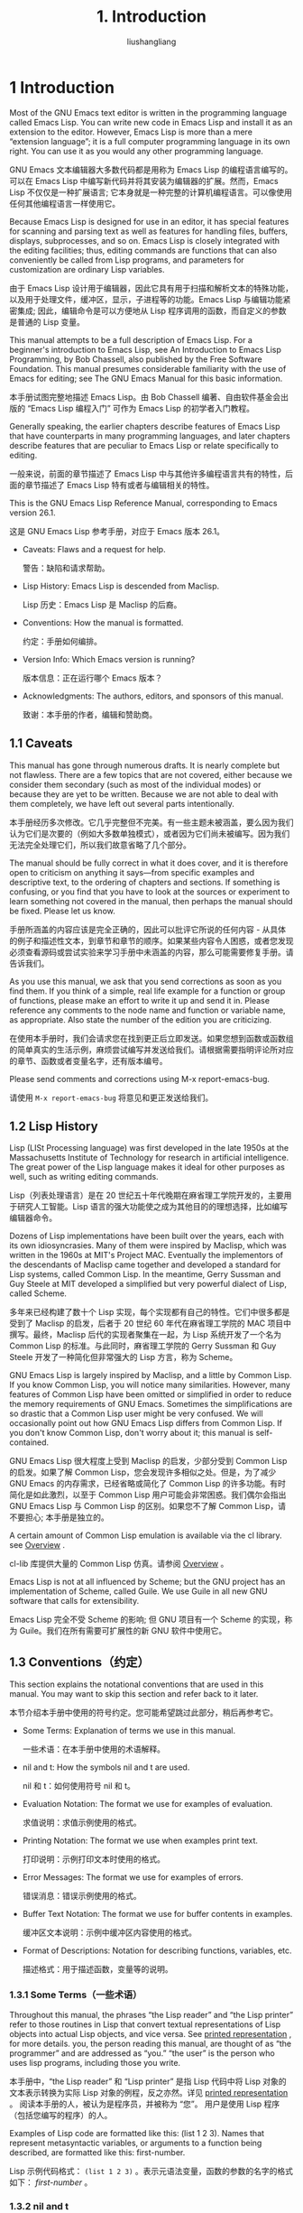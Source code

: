 # -*- coding:utf-8-*-
#+TITLE: 1. Introduction
#+AUTHOR: liushangliang
#+EMAIL: phenix3443+github@gmail.com
#+STARTUP: overview
#+OPTIONS: num:nil

* 1 Introduction
  Most of the GNU Emacs text editor is written in the programming language called Emacs Lisp. You can write new code in Emacs Lisp and install it as an extension to the editor. However, Emacs Lisp is more than a mere “extension language”; it is a full computer programming language in its own right. You can use it as you would any other programming language.

  GNU Emacs 文本编辑器大多数代码都是用称为 Emacs Lisp 的编程语言编写的。可以在 Emacs Lisp 中编写新代码并将其安装为编辑器的扩展。然而，Emacs Lisp 不仅仅是一种扩展语言; 它本身就是一种完整的计算机编程语言。可以像使用任何其他编程语言一样使用它。

  Because Emacs Lisp is designed for use in an editor, it has special features for scanning and parsing text as well as features for handling files, buffers, displays, subprocesses, and so on. Emacs Lisp is closely integrated with the editing facilities; thus, editing commands are functions that can also conveniently be called from Lisp programs, and parameters for customization are ordinary Lisp variables.

  由于 Emacs Lisp 设计用于编辑器，因此它具有用于扫描和解析文本的特殊功能，以及用于处理文件，缓冲区，显示，子进程等的功能。Emacs Lisp 与编辑功能紧密集成; 因此，编辑命令是可以方便地从 Lisp 程序调用的函数，而自定义的参数是普通的 Lisp 变量。

  This manual attempts to be a full description of Emacs Lisp. For a beginner's introduction to Emacs Lisp, see An Introduction to Emacs Lisp Programming, by Bob Chassell, also published by the Free Software Foundation. This manual presumes considerable familiarity with the use of Emacs for editing; see The GNU Emacs Manual for this basic information.

  本手册试图完整地描述 Emacs Lisp。由 Bob Chassell 编著、自由软件基金会出版的 “Emacs Lisp 编程入门” 可作为 Emacs Lisp 的初学者入门教程。

  Generally speaking, the earlier chapters describe features of Emacs Lisp that have counterparts in many programming languages, and later chapters describe features that are peculiar to Emacs Lisp or relate specifically to editing.

  一般来说，前面的章节描述了 Emacs Lisp 中与其他许多编程语言共有的特性，后面的章节描述了 Emacs Lisp 特有或者与编辑相关的特性。

  This is the GNU Emacs Lisp Reference Manual, corresponding to Emacs version 26.1.

  这是 GNU Emacs Lisp 参考手册，对应于 Emacs 版本 26.1。

  + Caveats: Flaws and a request for help.

    警告：缺陷和请求帮助。

  + Lisp History: Emacs Lisp is descended from Maclisp.

    Lisp 历史：Emacs Lisp 是 Maclisp 的后裔。

  + Conventions: How the manual is formatted.

    约定：手册如何编排。

  + Version Info: Which Emacs version is running?

    版本信息：正在运行哪个 Emacs 版本？

  + Acknowledgments: The authors, editors, and sponsors of this manual.

    致谢：本手册的作者，编辑和赞助商。

** 1.1 Caveats

   This manual has gone through numerous drafts. It is nearly complete but not flawless. There are a few topics that are not covered, either because we consider them secondary (such as most of the individual modes) or because they are yet to be written. Because we are not able to deal with them completely, we have left out several parts intentionally.

   本手册经历多次修改。它几乎完整但不完美。有一些主题未被涵盖，要么因为我们认为它们是次要的（例如大多数单独模式），或者因为它们尚未被编写。因为我们无法完全处理它们，所以我们故意省略了几个部分。

   The manual should be fully correct in what it does cover, and it is therefore open to criticism on anything it says—from specific examples and descriptive text, to the ordering of chapters and sections. If something is confusing, or you find that you have to look at the sources or experiment to learn something not covered in the manual, then perhaps the manual should be fixed. Please let us know.

   手册所涵盖的内容应该是完全正确的，因此可以批评它所说的任何内容 - 从具体的例子和描述性文本，到章节和章节的顺序。如果某些内容令人困惑，或者您发现必须查看源码或尝试实验来学习手册中未涵盖的内容，那么可能需要修复手册。请告诉我们。

   As you use this manual, we ask that you send corrections as soon as you find them. If you think of a simple, real life example for a function or group of functions, please make an effort to write it up and send it in. Please reference any comments to the node name and function or variable name, as appropriate. Also state the number of the edition you are criticizing.

   在使用本手册时，我们会请求您在找到更正后立即发送。如果您想到函数或函数组的简单真实的生活示例，麻烦尝试编写并发送给我们。请根据需要指明评论所对应的章节、函数或者变量名字，还有版本编号。

   Please send comments and corrections using M-x report-emacs-bug.

   请使用 =M-x report-emacs-bug= 将意见和更正发送给我们。

** 1.2 Lisp History

   Lisp (LISt Processing language) was first developed in the late 1950s at the Massachusetts Institute of Technology for research in artificial intelligence. The great power of the Lisp language makes it ideal for other purposes as well, such as writing editing commands.

   Lisp（列表处理语言）是在 20 世纪五十年代晚期在麻省理工学院开发的，主要用于研究人工智能。Lisp 语言的强大功能使之成为其他目的的理想选择，比如编写编辑器命令。

   Dozens of Lisp implementations have been built over the years, each with its own idiosyncrasies. Many of them were inspired by Maclisp, which was written in the 1960s at MIT's Project MAC. Eventually the implementors of the descendants of Maclisp came together and developed a standard for Lisp systems, called Common Lisp. In the meantime, Gerry Sussman and Guy Steele at MIT developed a simplified but very powerful dialect of Lisp, called Scheme.

   多年来已经构建了数十个 Lisp 实现，每个实现都有自己的特性。它们中很多都是受到了 Maclisp 的启发，后者于 20 世纪 60 年代在麻省理工学院的 MAC 项目中撰写。最终，Maclisp 后代的实现者聚集在一起，为 Lisp 系统开发了一个名为 Common Lisp 的标准。与此同时，麻省理工学院的 Gerry Sussman 和 Guy Steele 开发了一种简化但非常强大的 Lisp 方言，称为 Scheme。

   GNU Emacs Lisp is largely inspired by Maclisp, and a little by Common Lisp. If you know Common Lisp, you will notice many similarities. However, many features of Common Lisp have been omitted or simplified in order to reduce the memory requirements of GNU Emacs. Sometimes the simplifications are so drastic that a Common Lisp user might be very confused. We will occasionally point out how GNU Emacs Lisp differs from Common Lisp. If you don't know Common Lisp, don't worry about it; this manual is self-contained.

   GNU Emacs Lisp 很大程度上受到 Maclisp 的启发，少部分受到 Common Lisp 的启发。如果了解 Common Lisp，您会发现许多相似之处。但是，为了减少 GNU Emacs 的内存需求，已经省略或简化了 Common Lisp 的许多功能。有时简化是如此激烈，以至于 Common Lisp 用户可能会非常困惑。我们偶尔会指出 GNU Emacs Lisp 与 Common Lisp 的区别。如果您不了解 Common Lisp，请不要担心; 本手册是独立的。

   A certain amount of Common Lisp emulation is available via the cl library. see [[https://www.gnu.org/software/emacs/manual/html_node/cl/index.html#Top][Overview]] .

   cl-lib 库提供大量的 Common Lisp 仿真。请参阅 [[https://www.gnu.org/software/emacs/manual/html_node/cl/index.html#Top][Overview]] 。

   Emacs Lisp is not at all influenced by Scheme; but the GNU project has an implementation of Scheme, called Guile. We use Guile in all new GNU software that calls for extensibility.

   Emacs Lisp 完全不受 Scheme 的影响; 但 GNU 项目有一个 Scheme 的实现，称为 Guile。我们在所有需要可扩展性的新 GNU 软件中使用它。

** 1.3 Conventions（约定）

   This section explains the notational conventions that are used in this manual. You may want to skip this section and refer back to it later.

   本节介绍本手册中使用的符号约定。您可能希望跳过此部分，稍后再参考它。

   + Some Terms: Explanation of terms we use in this manual.

     一些术语：在本手册中使用的术语解释。

   + nil and t: How the symbols nil and t are used.

     nil 和 t：如何使用符号 nil 和 t。

   + Evaluation Notation: The format we use for examples of evaluation.

     求值说明：求值示例使用的格式。

   + Printing Notation: The format we use when examples print text.

     打印说明：示例打印文本时使用的格式。

   + Error Messages: The format we use for examples of errors.

     错误消息：错误示例使用的格式。

   + Buffer Text Notation: The format we use for buffer contents in examples.

     缓冲区文本说明：示例中缓冲区内容使用的格式。

   + Format of Descriptions: Notation for describing functions, variables, etc.

     描述格式：用于描述函数，变量等的说明。

*** 1.3.1 Some Terms（一些术语）
    Throughout this manual, the phrases “the Lisp reader” and “the Lisp printer” refer to those routines in Lisp that convert textual representations of Lisp objects into actual Lisp objects, and vice versa. See [[https://www.gnu.org/software/emacs/manual/html_node/elisp/Printed-Representation.html#Printed-Representation][printed representation]] , for more details. you, the person reading this manual, are thought of as “the programmer” and are addressed as “you.” “the user” is the person who uses lisp programs, including those you write.

    本手册中，“the Lisp reader” 和 “Lisp printer” 是指 Lisp 代码中将 Lisp 对象的文本表示转换为实际 Lisp 对象的例程，反之亦然。详见 [[https://www.gnu.org/software/emacs/manual/html_node/elisp/Printed-Representation.html#Printed-Representation][printed representation]] 。 阅读本手册的人，被认为是程序员，并被称为 “您”。 用户是使用 Lisp 程序（包括您编写的程序）的人。

    Examples of Lisp code are formatted like this: (list 1 2 3). Names that represent metasyntactic variables, or arguments to a function being described, are formatted like this: first-number.

    Lisp 示例代码格式： =(list 1 2 3)= 。表示元语法变量，函数的参数的名字的格式如下： /first-number/ 。

*** 1.3.2 nil and t

    In Lisp, the symbol nil has three separate meanings: it is a symbol with the name ‘nil’; it is the logical truth value false; and it is the empty list—the list of zero elements. When used as a variable, nil always has the value nil.

    Lisp 中，符号 nil 有三个不同的含义：它是一个名为'nil'的符号; 布尔值假; 元素个数为零的空列表。 当用作变量时，nil 值始终是 nil。

    As far as the Lisp reader is concerned, ‘()’ and ‘nil’ are identical: they stand for the same object, the symbol nil. The different ways of writing the symbol are intended entirely for human readers. After the Lisp reader has read either ‘()’ or ‘nil’, there is no way to determine which representation was actually written by the programmer.

    对于 Lisp reader 而言， =()= 和 =nil= 等价：它们代表相同的对象-符号 nil。编写符号的不同方式完全是为了人类读者。 在 Lisp reader 读取 =()= 或 =nil= 之后，无法确定程序员实际编写的表示形式。

    In this manual, we write () when we wish to emphasize that it means the empty list, and we write nil when we wish to emphasize that it means the truth value false. That is a good convention to use in Lisp programs also.

    在本手册中，当希望强调它表示空列表时写 =()= ,当希望强调它意味着真值是错误时写做 =nil= 。 这也是在 Lisp 程序中使用的一个很好的约定。

    #+BEGIN_SRC elisp
(cons 'foo ())                ; 强调空列表
(setq foo-flag nil)           ; 强调布尔值为假
    #+END_SRC

    In contexts where a truth value is expected, any non-nil value is considered to be true. However, t is the preferred way to represent the truth value true. When you need to choose a value which represents true, and there is no other basis for choosing, use t. The symbol t always has the value t.

    在期望真值的情况下，任何 non-nil 都被认为是真。 但是，t 是表示真值 true 的首选方法。 当需要选择表示 true 的值，并且没有其他选择依据时，请使用 t。 符号 t 的值始终为 t。

    In Emacs Lisp, nil and t are special symbols that always evaluate to themselves. This is so that you do not need to quote them to use them as constants in a program. An attempt to change their values results in a setting-constant error. See [[https://www.gnu.org/software/emacs/manual/html_node/elisp/Constant-Variables.html#Constant-Variables][Constant Variables]] .

    Emacs Lisp 中，nil 和 t 是特殊符号，求值始终等于自身。 这意味着在程序中将它们用作常量的时候不需要 quote 它们。 尝试更改其值会导致 setting-constant 错误。参见 [[https://www.gnu.org/software/emacs/manual/html_node/elisp/Constant-Variables.html#Constant-Variables][Constant Variables]] 。

    + Function: booleanp object

      Return non-nil if object is one of the two canonical boolean values: t or nil.

      如果 ojbect 是两个标准布尔值（t 或 nil）之一，返回 non-nil。

*** 1.3.3 Evaluation Notation（求值说明）

    A Lisp expression that you can evaluate is called a form. Evaluating a form always produces a result, which is a Lisp object. In the examples in this manual, this is indicated with ‘’:

    可求值的 lisp 表达式称为 form。对 form 求值结果总是会 lisp ojbect。本手册中的例子中，求值结果用‘⇒’指示。

    #+BEGIN_EXAMPLE
(car '(1 2))
⇒ 1
    #+END_EXAMPLE

    You can read this as “(car '(1 2)) evaluates to 1.”

    可读作 =(car '(1 2))= 求值得 1。

    When a form is a macro call, it expands into a new form for Lisp to evaluate. We show the result of the expansion with ‘==>’. We may or may not show the result of the evaluation of the expanded form.

    当 form 是宏调用时，会扩展为新 form 供 lisp 求值。用 ‘==>’ 来指示扩展结果。不一定会显示扩展 form 的求值结果。
    #+BEGIN_EXAMPLE
(third '(a b c))
==> (car (cdr (cdr '(a b c))))
⇒ c
    #+END_EXAMPLE

    Sometimes to help describe one form we show another form that produces identical results. The exact equivalence of two forms is indicated with ‘==’.

    有时为了描述一个 form，会显示另外一个产生同样结果的 form。两个表用‘==’表示等价。

    #+BEGIN_EXAMPLE
(make-sparse-keymap) == (list 'keymap)
    #+END_EXAMPLE

*** 1.3.4 Printing Notation（打印说明）
    Many of the examples in this manual print text when they are evaluated. If you execute example code in a Lisp Interaction buffer (such as the buffer ‘*scratch*’), the printed text is inserted into the buffer. If you execute the example by other means (such as by evaluating the function eval-region), the printed text is displayed in the echo area.

    本手册中的许多示例在求值时都会打印文本。如果在 Lisp Interaction buffer（例如 =*scratch*= buffer）中执行示例代码，打印的文本会插入 buffer 中。 如果通过其他方式执行该示例（例如通过调用 eval-region 函数），则打印文本将显示在回显区（echo area）域中。

    Examples in this manual indicate printed text with ‘-|’, irrespective of where that text goes. The value returned by evaluating the form follows on a separate line with ‘⇒’.

    本手册中的示例使用 =-|= 指示打印文本，表示与文本位置无关。form 求值返回的结果显示以 “⇒” 开始的单独行中。
    #+BEGIN_EXAMPLE
(progn (prin1 'foo) (princ "\n") (prin1 'bar))
-| foo
-| bar
⇒ bar
    #+END_EXAMPLE

*** 1.3.5 Error Messages（错误消息）
    Some examples signal errors. This normally displays an error message in the echo area. We show the error message on a line starting with ‘error-->’. Note that ‘error-->’ itself does not appear in the echo area.

    一些例子产生错误。通常会在回显区域中显示错误消息。以 =error-->= 开始的行显示错误消息。请注意， =error-->= 本身不会出现在回显区域。
    #+BEGIN_EXAMPLE
(+ 23 'x)
error--> Wrong type argument: number-or-marker-p, x
    #+END_EXAMPLE

*** 1.3.6 Buffer Text Notation（缓冲区文本说明）
    Some examples describe modifications to the contents of a buffer, by showing the “before” and “after” versions of the text. These examples show the contents of the buffer in question between two lines of dashes containing the buffer name. In addition, ‘-!-’ indicates the location of point. (The symbol for point, of course, is not part of the text in the buffer; it indicates the place between two characters where point is currently located.)

    一些示例通过显示文本的前后版本来描述对缓冲区内容的修改。这些示例在两行破折号之间显示了 buffer 内容，破折号所在行中包含 buffer 名。另外， =-!-= 表示 point 的位置。 （当然，表示 point 的符号不是 buffer 文本的一部分; 它表示当前 point 所在的位置。）

    #+BEGIN_EXAMPLE
---------- Buffer: foo ----------
This is the -!-contents of foo.
---------- Buffer: foo ----------

(insert "changed ")
⇒ nil
---------- Buffer: foo ----------
This is the changed -!-contents of foo.
---------- Buffer: foo ----------
    #+END_EXAMPLE

*** 1.3.7 Format of Descriptions（描述的格式）
    Functions, variables, macros, commands, user options, and special forms are described in this manual in a uniform format. The first line of a description contains the name of the item followed by its arguments, if any. The category—function, variable, or whatever—appears at the beginning of the line. The description follows on succeeding lines, sometimes with examples.

    本手册以统一格式描述了函数，变量，宏，命令，用户选项和特殊 form。描述的第一行包含名称，以及可能有的参数。类别（函数，变量或其他）也在行首。然后是描述，有时还有示例。

    + A Sample Function Description: A description of an imaginary function, foo.

      示例函数描述：虚函数 foo 的描述。

    + A Sample Variable Description: A description of an imaginary variable, electric-future-map.

      示例变量描述：虚拟变量 electric-future-map 的描述。

**** 1.3.7.1 A Sample Function Description（简单的函数描述）
     In a function description, the name of the function being described appears first. It is followed on the same line by a list of argument names. These names are also used in the body of the description, to stand for the values of the arguments.

     函数描述包括函数名字和变量名。描述部分也会使用变量名来代表参数的值。

     The appearance of the keyword &optional in the argument list indicates that the subsequent arguments may be omitted (omitted arguments default to nil). Do not write &optional when you call the function.

     变量列表中的关键词 =&optional= 表明后续的参数可以被省略（省略参数默认为 nil）。调用该函数时不要写 =&optional= 。

     The keyword &rest (which must be followed by a single argument name) indicates that any number of arguments can follow. The single argument name following &rest will receive, as its value, a list of all the remaining arguments passed to the function. Do not write &rest when you call the function.

     关键字 =&rest= （必须后跟单个参数）表明其后可以使任意数量的参数（译注：就是变参）。=&rest= 之后的单个参数将传递给该函数的剩余参数作为列表作为它的值。调用该函数时不要写 =&rest= 。

     Here is a description of an imaginary function foo:

     以下是假想函数 foo 的描述。

     #+BEGIN_QUOTE
     Function: foo integer1 &optional integer2 &rest integers
     The function foo subtracts integer1 from integer2, then adds all the rest of the arguments to the result. If integer2 is not supplied, then the number 19 is used by default.

     (foo 1 5 3 9)
     ⇒ 16
     (foo 5)
     ⇒ 14
     More generally,

     (foo w x y...)
     ==
     (+ (- x w) y...)

     #+END_QUOTE

     By convention, any argument whose name contains the name of a type (e.g., integer, integer1 or buffer) is expected to be of that type. A plural of a type (such as buffers) often means a list of objects of that type. An argument named object may be of any type. (For a list of Emacs object types, see [[https://www.gnu.org/software/emacs/manual/html_node/elisp/Lisp-Data-Types.html#Lisp-Data-Types][Lisp Data Types]] .) An argument with any other sort of name (e.g., new-file) is specific to the function; if the function has a documentation string, the type of the argument should be described there (see [[https://www.gnu.org/software/emacs/manual/html_node/elisp/Documentation.html#Documentation][Documentation]] ).

     按照惯例，任何名称包含类型名称（例如，integer, integer1 or buffer）的参数都应该是该类型。复数类型（例如 buffers）通常表示该类型的对象列表。名为 object 的参数可以是任何类型。（有关 Emacs 对象类型的列表，[[https://www.gnu.org/software/emacs/manual/html_node/elisp/Lisp-Data-Types.html#Lisp-Data-Types][Lisp Data Types]] 。）具有任何其他类型名称的参数（例如，new-file）特定于该函数; 如果函数有文档，那么应该在那里描述参数的类型（参见 [[https://www.gnu.org/software/emacs/manual/html_node/elisp/Documentation.html#Documentation][Documentation]] ）。

     See [[https://www.gnu.org/software/emacs/manual/html_node/elisp/Lambda-Expressions.html#Lambda-Expressions][Lambda Expressions]], for a more complete description of arguments modified by &optional and &rest.

     有关由 =＆optional= 和 =＆rest= 修改参数的更完整描述，参见 [[https://www.gnu.org/software/emacs/manual/html_node/elisp/Lambda-Expressions.html#Lambda-Expressions][Lambda Expressions]] 。

     Command, macro, and special form descriptions have the same format, but the word ‘Function’ is replaced by ‘Command’, ‘Macro’, or ‘Special Form’, respectively. Commands are simply functions that may be called interactively; macros process their arguments differently from functions (the arguments are not evaluated), but are presented the same way.

     命令，宏和特殊 form 描述具有相同的格式，但 “Function” 分别由 ‘Command’, ‘Macro’, or ‘Special Form’ 替换。命令只是可以交互调用的函数; 宏处理它们的参数与函数不同（参数不被求值），但是表示方式相同。

     The descriptions of macros and special forms use a more complex notation to specify optional and repeated arguments, because they can break the argument list down into separate arguments in more complicated ways. ‘[optional-arg]’ means that optional-arg is optional and ‘repeated-args...’ stands for zero or more arguments. Parentheses are used when several arguments are grouped into additional levels of list structure. Here is an example:

     宏和特殊 form 使用更复杂的表示法来指定可选和重复的参数，因为它们可以用更复杂的方式将参数列表分解为单独的参数。 '[optional-arg]' 表示 optional-arg 是可选的，'repeated-args ...'表示零个或多个参数。使用括号将多个参数被分组为列表结构的不同级别。这是一个例子：

     #+BEGIN_QUOTE
     Special Form: count-loop (var [from to [inc]]) body...
     #+END_QUOTE

     This imaginary special form implements a loop that executes the body forms and then increments the variable var on each iteration. On the first iteration, the variable has the value from; on subsequent iterations, it is incremented by one (or by inc if that is given). The loop exits before executing body if var equals to. Here is an example:

     这个虚构的特殊 form 实现了一个循环，执行 /body/，然后在每次迭代时递增变量 /var/。在第一次迭代中，变量的值为 /from/; 在后续迭代中，它增加 1（如果给出则增加为 /inc/）。如果 /var/ 等于/to/，则循环在执行 body 之前退出。这是一个例子：

     #+BEGIN_SRC elisp
(count-loop (i 0 10)
  (prin1 i) (princ " ")
  (prin1 (aref vector i))
  (terpri))
     #+END_SRC

     If from and to are omitted, var is bound to nil before the loop begins, and the loop exits if var is non-nil at the beginning of an iteration. Here is an example:

     如果省略 /from/ 和 /to/，则在循环开始之前将 var 绑定为 nil，如果 var 在迭代开始时为非 nil，则循环退出。这是一个例子：
     #+BEGIN_SRC elisp
(count-loop (done)
   (if (pending)
      (fixit)
        (setq done t)))
     #+END_SRC


     In this special form, the arguments from and to are optional, but must both be present or both absent. If they are present, inc may optionally be specified as well. These arguments are grouped with the argument var into a list, to distinguish them from body, which includes all remaining elements of the form.

     在这种特殊 form 中，/from/ 和 /to/ 是可选的，但必须同时存在或两者都不存在。如果它们存在，也可以选择指定 /inc/ 。这些参数与参数 var 组合成一个列表，以区别于 /body/ ，/body/ 包括 form 的所有剩余元素。

**** 1.3.7.2 A Sample Variable Description（简单的变量描述）
     A variable is a name that can be bound (or set) to an object. The object to which a variable is bound is called a value; we say also that variable holds that value. Although nearly all variables can be set by the user, certain variables exist specifically so that users can change them; these are called user options. Ordinary variables and user options are described using a format like that for functions, except that there are no arguments.

     变量是可以绑定（或设置）到对象的名称。变量绑定的对象称为值（value）; 我们也说变量具有该值。用户几乎可以设置所有变量，但某些用户可以设置的特殊变量称为用户选项。 普通变量和用户选项使用类似于函数的格式来描述，不同的事没有参数。

     Here is a description of the imaginary electric-future-map variable.

     这里有一个虚构的 electric-future-map 变量的描述。

     #+BEGIN_EXAMPLE
Variable: electric-future-map
     #+END_EXAMPLE

     The value of this variable is a full keymap used by Electric Command Future mode. The functions in this map allow you to edit commands you have not yet thought about executing.

     此变量的值是被 Electric Command Future mode 使用的完整键映射。该映射中的函数允许编辑尚未考虑执行的命令。

     User option descriptions have the same format, but `Variable' is replaced by `User Option'.

     用户选项描述具有相同的格式，只是‘Variable’被替换为‘User Option’。

** 1.4 Version Information
   These facilities provide information about which version of Emacs is in use.

   这些工具提供有关正在使用的 Emacs 版本的信息。

   + Command: emacs-version &optional here

     This function returns a string describing the version of Emacs that is running. It is useful to include this string in bug reports.

     此函数返回一个字符串，描述正在运行的 Emacs 的版本。在 bug 报告中包含此字符串很有用。

     #+BEGIN_EXAMPLE
(emacs-version)
⇒ "GNU Emacs 26.1 (build 1, x86_64-unknown-linux-gnu,
GTK+ Version 3.16) of 2017-06-01"
     #+END_EXAMPLE

     If here is non-nil, it inserts the text in the buffer before point, and returns nil. When this function is called interactively, it prints the same information in the echo area, but giving a prefix argument makes here non-nil.

     如果 /here/ 是 non-nil，它会在 buffer 中 point 前插入文本，并返回 nil。当以交互方式调用此函数时，它会在回显区中输出相同的信息，但是给定的前缀参数会使 /here/ 为 non-nil。

   + Variable: emacs-build-time

     The value of this variable indicates the time at which Emacs was built. It is a list of four integers, like the value of current-time (see [[https://www.gnu.org/software/emacs/manual/html_node/elisp/Time-of-Day.html#Time-of-Day][Time of Day]] ), or is nil if the information is not available.

     此变量的值表示构建 Emacs 的时间。它是四个整数的列表，类似 current-time 的值（请参阅 [[https://www.gnu.org/software/emacs/manual/html_node/elisp/Time-of-Day.html#Time-of-Day][Time of Day]] ），如果信息不可用，则为 nil。

     #+BEGIN_EXAMPLE
emacs-build-time
⇒ (20614 63694 515336 438000)
     #+END_EXAMPLE

   + Variable: emacs-version

     The value of this variable is the version of Emacs being run. It is a string such as "26.1". A value with three numeric components, such as "26.0.91", indicates an unreleased test version. (Prior to Emacs 26.1, the string includes an extra final component with the integer that is now stored in emacs-build-number; e.g., "25.1.1".)

     此变量的值是正在运行的 Emacs 的版本。它是一个字符串，如 “26.1”。具有三个数字组件的值（例如 “26.0.91”）表示未发布的测试版本。（在 Emacs 26.1 之前，该字符串包含一个额外的整数，现在存储在 emacs-build-number 中; 例如，“25.1.1”。）

   + Variable: emacs-major-version

     The major version number of Emacs, as an integer. For Emacs version 23.1, the value is 23.

     Emacs 的主要版本号，为整数。对于 Emacs 版本 23.1，值为 23。

   + Variable: emacs-minor-version

     The minor version number of Emacs, as an integer. For Emacs version 23.1, the value is 1.

     Emacs 的次要版本号，为整数。对于 Emacs 版本 23.1，值为 1。

   + Variable: emacs-build-number

     An integer that increments each time Emacs is built in the same directory (without cleaning). This is only of relevance when developing Emacs.

     在同一目录中构建时，每次 Emacs 递增的整数（不清除）。这在开发 Emacs 时才有意义。

** 1.5 Acknowledgements（致谢）
   This manual was originally written by Robert Krawitz, Bil Lewis, Dan LaLiberte, Richard M. Stallman and Chris Welty, the volunteers of the GNU manual group, in an effort extending over several years. Robert J. Chassell helped to review and edit the manual, with the support of the Defense Advanced Research Projects Agency, ARPA Order 6082, arranged by Warren A. Hunt, Jr. of Computational Logic, Inc. Additional sections have since been written by Miles Bader, Lars Brinkhoff, Chong Yidong, Kenichi Handa, Lute Kamstra, Juri Linkov, Glenn Morris, Thien-Thi Nguyen, Dan Nicolaescu, Martin Rudalics, Kim F. Storm, Luc Teirlinck, and Eli Zaretskii, and others.

   本手册最初由 Robert Krawitz，Bil Lewis，Dan LaLiberte，Richard M. Stallman 和 Chris Welty 撰写，他们是 GNU 手册小组的志愿者，经过数年的努力。 在国防高级研究计划局 ARPA 6082 令 的支持下，由计算逻辑公司的 Warren A. Hunt，Jr. 安排 Robert J. Chassell 帮助审查和编辑了该手册。其他部分由 Miles Bader，Lars Brinkhoff，Chong Yidong，Kenichi Handa，Lute Kamstra，Juri Linkov，Glenn Morris，Thien-Thi Nguyen，Dan Nicolaescu，Martin Rudalics，Kim F. Storm，Luc Teirlinck 和 Eli Zaretskii 等人撰写。

   Corrections were supplied by Drew Adams, Juanma Barranquero, Karl Berry, Jim Blandy, Bard Bloom, Stephane Boucher, David Boyes, Alan Carroll, Richard Davis, Lawrence R. Dodd, Peter Doornbosch, David A. Duff, Chris Eich, Beverly Erlebacher, David Eckelkamp, Ralf Fassel, Eirik Fuller, Stephen Gildea, Bob Glickstein, Eric Hanchrow, Jesper Harder, George Hartzell, Nathan Hess, Masayuki Ida, Dan Jacobson, Jak Kirman, Bob Knighten, Frederick M. Korz, Joe Lammens, Glenn M. Lewis, K. Richard Magill, Brian Marick, Roland McGrath, Stefan Monnier, Skip Montanaro, John Gardiner Myers, Thomas A. Peterson, Francesco Potortì, Friedrich Pukelsheim, Arnold D. Robbins, Raul Rockwell, Jason Rumney, Per Starbäck, Shinichirou Sugou, Kimmo Suominen, Edward Tharp, Bill Trost, Rickard Westman, Jean White, Eduard Wiebe, Matthew Wilding, Carl Witty, Dale Worley, Rusty Wright, and David D. Zuhn.

   Drew Adams，Juanma Barranquero，Karl Berry，Jim Blandy，Bard Bloom，Stephane Boucher，David Boyes，Alan Carroll，Richard Davis，Lawrence R. Dodd，Peter Doornbosch，David A. Duff，Chris Eich，Beverly Erlebacher，David Eckelkamp，Ralf Fassel，Eirik Fuller，Stephen Gildea，Bob Glickstein，Eric Hanchrow，Jesper Harder，George Hartzell，Nathan Hess，Masayuki Ida，Dan Jacobson，Jak Kirman，Bob Knighten，Frederick M. Korz，Joe Lammens，Glenn M. Lewis，K。Richard Magill，Brian Marick，Roland McGrath，Stefan Monnier，Skip Montanaro，John Gardiner Myers，Thomas A. Peterson，FrancescoPotortì，Friedrich Pukelsheim，Arnold D. Robbins，Raul Rockwell，Jason Rumney，PerStarbäck，Shinichirou Sugou，Kimmo Suominen，Edward Tharp，Bill Trost，Rickard Westman，Jean White，Eduard Wiebe，Matthew Wilding，Carl Witty，Dale Worley，Rusty Wright 和 David D. Zuh 提供更正。

   For a more complete list of contributors, please see the relevant change log entries in the Emacs source repository.

   有关更完整的贡献者列表，请参阅 Emacs 源码仓库中的相关更改日志条目。

